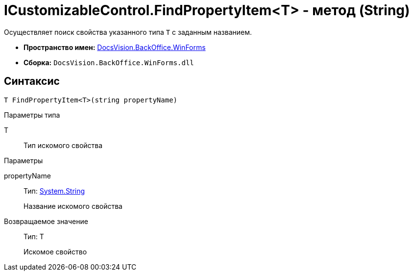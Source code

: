 = ICustomizableControl.FindPropertyItem<T> - метод (String)

Осуществляет поиск свойства указанного типа `T` с заданным названием.

* *Пространство имен:* xref:api/DocsVision/BackOffice/WinForms/WinForms_NS.adoc[DocsVision.BackOffice.WinForms]
* *Сборка:* `DocsVision.BackOffice.WinForms.dll`

== Синтаксис

[source,csharp]
----
T FindPropertyItem<T>(string propertyName)
----

Параметры типа

T::
Тип искомого свойства

Параметры

propertyName::
Тип: http://msdn.microsoft.com/ru-ru/library/system.string.aspx[System.String]
+
Название искомого свойства

Возвращаемое значение::
Тип: T
+
Искомое свойство
